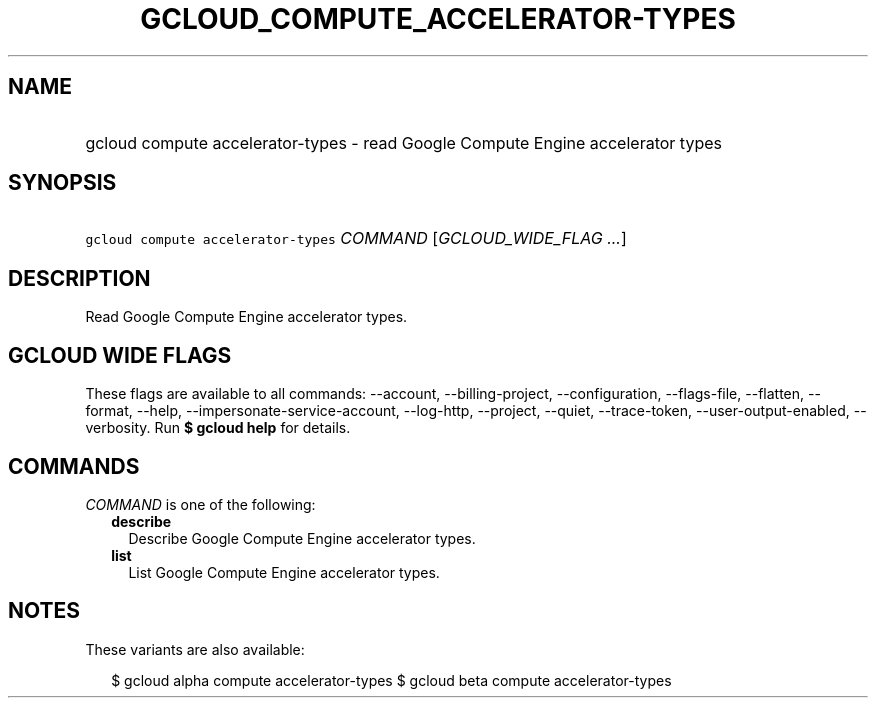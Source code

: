 
.TH "GCLOUD_COMPUTE_ACCELERATOR\-TYPES" 1



.SH "NAME"
.HP
gcloud compute accelerator\-types \- read Google Compute Engine accelerator types



.SH "SYNOPSIS"
.HP
\f5gcloud compute accelerator\-types\fR \fICOMMAND\fR [\fIGCLOUD_WIDE_FLAG\ ...\fR]



.SH "DESCRIPTION"

Read Google Compute Engine accelerator types.



.SH "GCLOUD WIDE FLAGS"

These flags are available to all commands: \-\-account, \-\-billing\-project,
\-\-configuration, \-\-flags\-file, \-\-flatten, \-\-format, \-\-help,
\-\-impersonate\-service\-account, \-\-log\-http, \-\-project, \-\-quiet,
\-\-trace\-token, \-\-user\-output\-enabled, \-\-verbosity. Run \fB$ gcloud
help\fR for details.



.SH "COMMANDS"

\f5\fICOMMAND\fR\fR is one of the following:

.RS 2m
.TP 2m
\fBdescribe\fR
Describe Google Compute Engine accelerator types.

.TP 2m
\fBlist\fR
List Google Compute Engine accelerator types.


.RE
.sp

.SH "NOTES"

These variants are also available:

.RS 2m
$ gcloud alpha compute accelerator\-types
$ gcloud beta compute accelerator\-types
.RE

